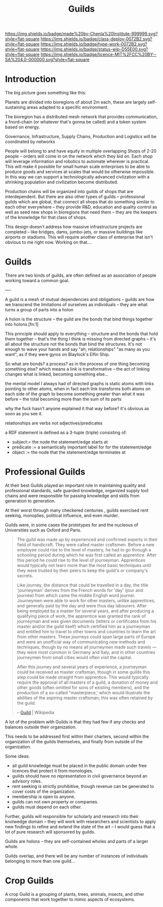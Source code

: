 #   -*- mode: org; fill-column: 60 -*-
#+TITLE: Guilds
#+STARTUP: showall
#+TOC: headlines 4
#+PROPERTY: filename
  :PROPERTIES:
  :CUSTOM_ID: 
  :Name:      /home/deerpig/proj/chenla/deploy/deploy-guilds.org
  :Created:   2017-03-26T20:20@Prek Leap (11.642600N-104.919210W)
  :ID:        9f416c48-e4ab-40b5-be0f-cdc8649efc6a
  :VER:       551631091.861114704
  :GEO:       48P-491193-1287029-15
  :BXID:      proj:DSO8-3743
  :Class:     deploy
  :Type:      work
  :Status:    wip
  :Licence:   MIT/CC BY-SA 4.0
  :END:

[[https://img.shields.io/badge/made%20by-Chenla%20Institute-999999.svg?style=flat-square]] 
[[https://img.shields.io/badge/class-deploy-0072B2.svg?style=flat-square]]
[[https://img.shields.io/badge/type-work-0072B2.svg?style=flat-square]]
[[https://img.shields.io/badge/status-wip-D55E00.svg?style=flat-square]]
[[https://img.shields.io/badge/licence-MIT%2FCC%20BY--SA%204.0-000000.svg?style=flat-square]]


* Introduction

The big picture goes something like this:

Planets are divided into bioregions of about 2m each, these are
largely self-sustaining areas adapted to a specific environment.

The bioregion has a distributed mesh network that provides
communication, a fnord-chain (or whatever that's gonna be called) and
a token system based on energy.

Governance, Infrastructure, Supply Chains, Production and Logistics
will be coordinated by networks

People will belong to and have equity in multiple overlapping Shops of
2-20 people -- orders will come in on the network which they bid on.
Each shop will leverage information and robotics to automate wherever
is practical.  This will make it possible for small human scale
enterprises to be able to produce goods and services at scales that
would be otherwise impossible.  In this way we can support a
technologically advanced civlization with a shrinking population and
civilization become distributed.

Production chains will be organized into guilds of shops that are
interdependent.  But there are also other types of guilds --
professional guilds which are global, that connect all shops that do
something similar to each other everywhere -- they provide R&D,
education and quality control as well as seed new shops in bioregions
that need them -- they are the keepers of the knowledge for that class
of shops.


This design doesn't address how massive infrastructure projects are
completed -- like bridges, dams, jumbo-jets, or massive buildings like
airports or stadiums.  This will require another class of enterprise
that isn't obvious to me right now.  Working on that....


* Guilds

There are two kinds of guilds,  are often defined as an association of
people working toward a common goal.

----

A guild is a mesh of mutual dependencies and obligations -- guilds are
how we transcend the limitations of ourselves as individuals -- they
are what turns a group of parts into a holon

A holon is the structure -- the guild are the bonds that bind things
together into holons.[fn:1]

This principle should apply to everything -- structure and the bonds
that hold them together -- that's the thing I think is missing from
directed graphs -- it's all about the structure not the bonds that bind
the structures.  It's not enough to wave your hands and say "ah,
relationships" "as many as you want", as if they were gyros on
Blaylock's Elfin Ship.


So what are bonds?  a process?  as in the process of one thing
becoming something else?  which means a link is transformative --
the act of linking changes what is linked, becoming something else...

the mental model I always had of directed graphs is static atoms with
links pointing to other atoms, when in fact each link transforms both
atoms on each side of the graph to become something greater than what
it was before -- the total becoming more than the sum of its parts

why the fuck hasn't anyone explained it that way before?  it's obvious
as soon as you see it.

    relationships are verbs not adjectives/predicates
 
a RDF statement is defined as a 3-tuple (triple) consisting of:

   - subject:= the node the statement/edge starts at
   - predicate := a semantically important label for for the
     statement/edge
   - object := the node that the statement/edge terminates at


* Professional Guilds

At their best Guilds played an important role in maintaining quality
and professional standards, safe guarded knowledge, organized supply
tool chains and were responsible for passing knowledge and skills from
generation to generation.

At their worst through many checkered centuries , guilds exercised
rent seeking, monoplies, political influence, and even murder.


Guilds were, in some cases the prototypes for and the nucleous of
Universities such as Oxford and Paris.



#+begin_quote
The guild was made up by experienced and confirmed experts in their
field of handicraft. They were called master craftsmen. Before a new
employee could rise to the level of mastery, he had to go through a
schooling period during which he was first called an apprentice. After
this period he could rise to the level of journeyman. Apprentices
would typically not learn more than the most basic techniques until
they were trusted by their peers to keep the guild's or company's
secrets.

Like journey, the distance that could be travelled in a day, the title
'journeyman' derives from the French words for 'day' (jour and
journée) from which came the middle English word journei. Journeymen
were able to work for other masters, unlike apprentices, and generally
paid by the day and were thus day labourers. After being employed by a
master for several years, and after producing a qualifying piece of
work, the apprentice was granted the rank of journeyman and was given
documents (letters or certificates from his master and/or the guild
itself) which certified him as a journeyman and entitled him to travel
to other towns and countries to learn the art from other
masters. These journeys could span large parts of Europe and were an
unofficial way of communicating new methods and techniques, though by
no means all journeymen made such travels — they were most common in
Germany and Italy, and in other countries journeymen from small cities
would often visit the capital.

After this journey and several years of experience, a journeyman could
be received as master craftsman, though in some guilds this step could
be made straight from apprentice. This would typically require the
approval of all masters of a guild, a donation of money and other
goods (often omitted for sons of existing members), and the production
of a so-called "masterpiece,' which would illustrate the abilities of
the aspiring master craftsman; this was often retained by the
guild.

-- [[https://en.wikipedia.org/wiki/Guild][Guild]] | Wikipedia
#+end_quote

A lot of the problem with Guilds is that they had few if any checks
and balances outside their organization.

This needs to be addressed first within their charters, second within
the organization of the guilds themselves, and finally from outside of
the organization.

Some ideas:

  - all guild knowledge must be placed in the public domain under free
    licences that protect it from monologies.
  - guilds should have no representation in civil governance beyond an
    advisory roles.
  - rent seeking is strictly prohibitive, though revenue can be
    generated to cover costs of the organization.
  - membership is open to anyone.
  - guilds can not own property or companies.
  - guilds must depend on each other.

Further, guilds will responsible for scholarly and research into their
knolwedge domain -- they will work with researchers and scientists to
apply new findings to refine and extend the state of the art -- I
would guess that a lot of pure research will sponsored by guilds.

Guilds are holons -- they are self-contained wholes and parts of a
larger whole.

Guilds overlap, and there will be any number of instances of
individuals belonging to more than one guild...

* Crop Guilds

A crop Guild is a grouping of plants, trees, animals, insects, and
other components that work together to mimic aspects of ecosystems.


